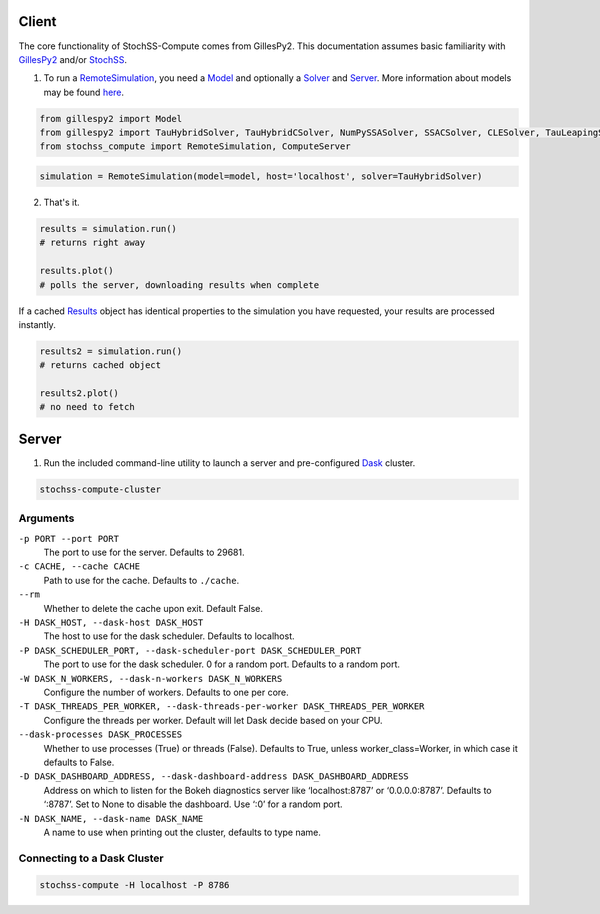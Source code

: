 Client
######

The core functionality of StochSS-Compute comes from GillesPy2.
This documentation assumes basic familiarity with 
`GillesPy2 <https://stochss.github.io/GillesPy2/docs/build/html/index.html>`_ 
and/or `StochSS <https://stochss.org/documentation/>`_.


1. To run a `RemoteSimulation </classes/stochss_compute.core.html#stochss_compute.core.remote_simulation.RemoteSimulation>`_, 
   you need a 
   `Model <https://stochss.github.io/GillesPy2/docs/build/html/classes/gillespy2.core.html#gillespy2.core.model.Model>`_ 
   and optionally a 
   `Solver <https://stochss.github.io/GillesPy2/docs/build/html/classes/gillespy2.core.html#gillespy2.core.gillespySolver.GillesPySolver>`_ 
   and `Server </classes/stochss_compute.client.html#stochss_compute.client.server.Server>`_. 
   More information about models may be found 
   `here <https://stochss.github.io/GillesPy2/docs/build/html/getting_started/basic_usage/basic_usage.html#simple-example-of-using-gillespy2>`_.

.. code-block:: python

    from gillespy2 import Model
    from gillespy2 import TauHybridSolver, TauHybridCSolver, NumPySSASolver, SSACSolver, CLESolver, TauLeapingSolver, TauLeapingCSolver, ODESolver, ODECSolver
    from stochss_compute import RemoteSimulation, ComputeServer
 
.. code-block:: python

    simulation = RemoteSimulation(model=model, host='localhost', solver=TauHybridSolver)


2. That's it. 

.. code-block:: python

    results = simulation.run()
    # returns right away

    results.plot()
    # polls the server, downloading results when complete

If a cached 
`Results <https://stochss.github.io/GillesPy2/docs/build/html/classes/gillespy2.core.html#gillespy2.core.Results>`_ 
object has identical properties to the simulation you have requested, your results are processed instantly. 

.. code-block:: python

    results2 = simulation.run()
    # returns cached object
    
    results2.plot()
    # no need to fetch

Server
######

1. Run the included command-line utility to launch a server and pre-configured `Dask <https://www.dask.org/>`_ cluster.

.. code-block:: bash

    stochss-compute-cluster

Arguments
*********

``-p PORT --port PORT``
    The port to use for the server. Defaults to 29681.

``-c CACHE, --cache CACHE``
    Path to use for the cache. Defaults to ``./cache``.
``--rm``
    Whether to delete the cache upon exit. Default False.

``-H DASK_HOST, --dask-host DASK_HOST``
    The host to use for the dask scheduler. Defaults to localhost.
``-P DASK_SCHEDULER_PORT, --dask-scheduler-port DASK_SCHEDULER_PORT``
    The port to use for the dask scheduler. 0 for a random port. Defaults to a random port.
``-W DASK_N_WORKERS, --dask-n-workers DASK_N_WORKERS``
    Configure the number of workers. Defaults to one per core.
``-T DASK_THREADS_PER_WORKER, --dask-threads-per-worker DASK_THREADS_PER_WORKER``
    Configure the threads per worker. Default will let Dask decide based on your CPU.
``--dask-processes DASK_PROCESSES``
    Whether to use processes (True) or threads (False). Defaults to True, unless worker_class=Worker, in which case it defaults to False.
``-D DASK_DASHBOARD_ADDRESS, --dask-dashboard-address DASK_DASHBOARD_ADDRESS``
    Address on which to listen for the Bokeh diagnostics server like ‘localhost:8787’ or ‘0.0.0.0:8787’.
    Defaults to ‘:8787’. Set to None to disable the dashboard. Use ‘:0’ for a random port.
``-N DASK_NAME, --dask-name DASK_NAME``
    A name to use when printing out the cluster, defaults to type name.


Connecting to a Dask Cluster
****************************

.. code-block:: bash

    stochss-compute -H localhost -P 8786


